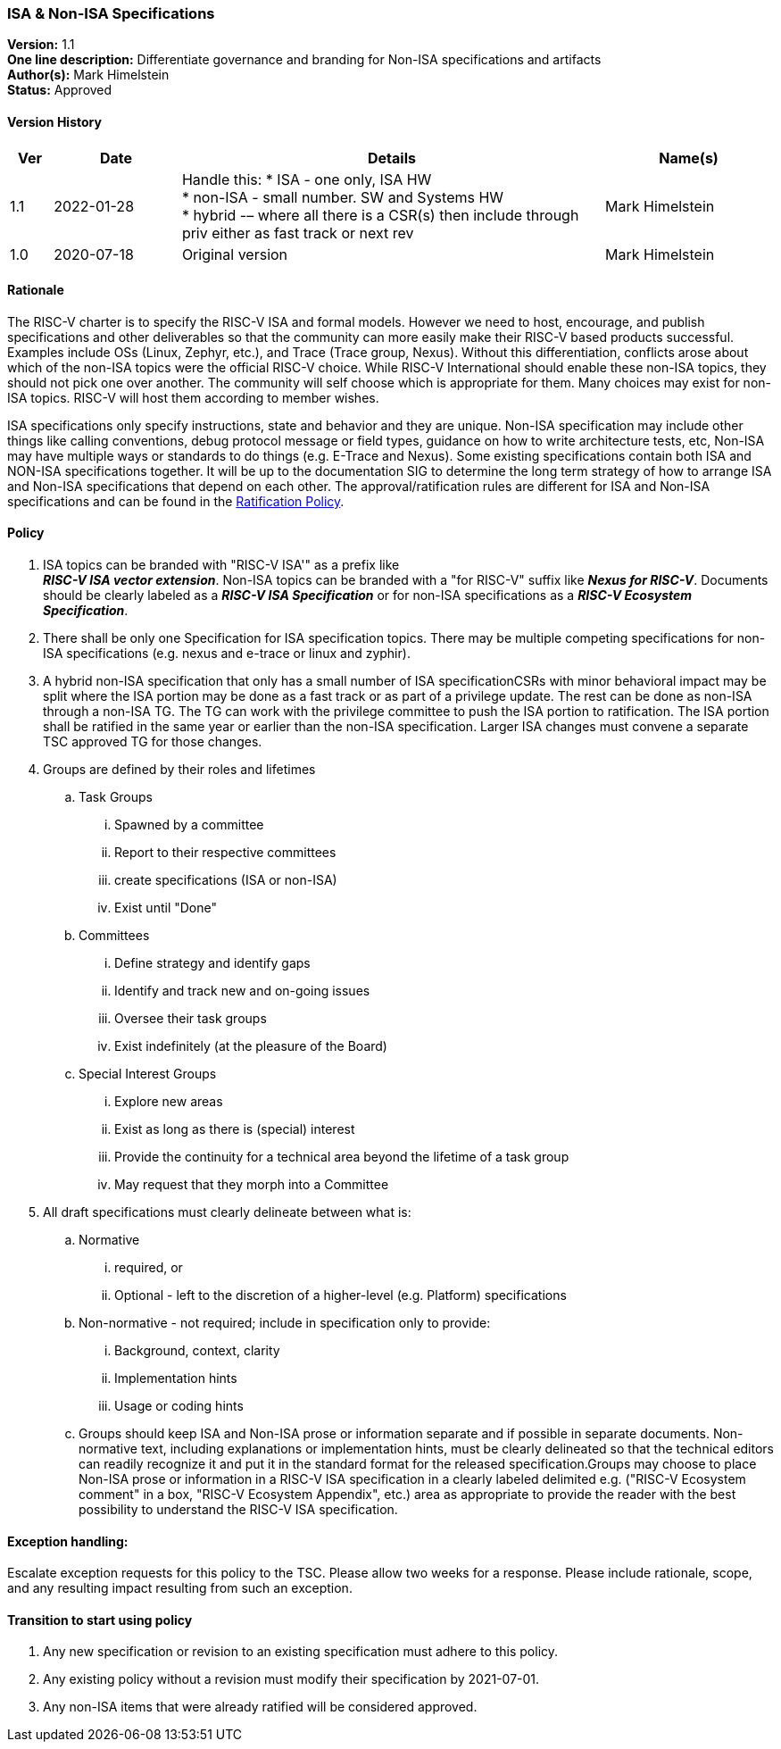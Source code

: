 [[isa_nonisa]]
=== ISA & Non-ISA Specifications

*Version:* 1.1 +
*One line description:* Differentiate governance and branding for Non-ISA
specifications and artifacts +
*Author(s):* Mark Himelstein +
*Status:* Approved +

==== Version History

[width="100%",cols="<5%,<15%,<50%,<20%",options="header",]
|===
|Ver |Date |Details |Name(s)

|1.1 |2022-01-28 a| Handle this:
* ISA - one only, ISA HW +
* non-ISA - small number. SW and Systems HW +
* hybrid -– where all there is a CSR(s) then include through priv either
as fast track or next rev +
|Mark Himelstein

|1.0 |2020-07-18 |Original version | Mark Himelstein

|===

==== Rationale

The RISC-V charter is to specify the RISC-V ISA and formal models.
However we need to host, encourage, and publish specifications and other
deliverables so that the community can more easily make their RISC-V
based products successful. Examples include OSs (Linux, Zephyr, etc.),
and Trace (Trace group, Nexus). Without this differentiation, conflicts
arose about which of the non-ISA topics were the official RISC-V choice.
While RISC-V International should enable these non-ISA topics, they
should not pick one over another. The community will self choose which
is appropriate for them. Many choices may exist for non-ISA topics.
RISC-V will host them according to member wishes.

ISA specifications only specify instructions, state and behavior and
they are unique. Non-ISA specification may include other things like
calling conventions, debug protocol message or field types, guidance on
how to write architecture tests, etc, Non-ISA may have multiple ways or
standards to do things (e.g. E-Trace and Nexus). Some existing
specifications contain both ISA and NON-ISA specifications together. It
will be up to the documentation SIG to determine the long term strategy
of how to arrange ISA and Non-ISA specifications that depend on each
other. The approval/ratification rules are different for ISA and Non-ISA
specifications and can be found in the
https://docs.google.com/document/u/2/d/1-UlaSGqk59_myeuPMrV9gyuaIgnmFzGh5Gfy_tpViwM/edit[Ratification
Policy].

==== Policy

. ISA topics can be branded with "RISC-V ISA'" as a prefix like +
*_RISC-V ISA vector extension_*. Non-ISA topics can be branded with a
"for RISC-V" suffix like *_Nexus for RISC-V_*. Documents should be
clearly labeled as a *_RISC-V ISA Specification_* or for non-ISA
specifications as a *_RISC-V Ecosystem Specification_*. +
. There shall be only one Specification for ISA specification topics.
There may be multiple competing specifications for non-ISA
specifications (e.g. nexus and e-trace or linux and zyphir). +
. A hybrid non-ISA specification that only has a small number of ISA
specificationCSRs with minor behavioral impact may be split where the
ISA portion may be done as a fast track or as part of a privilege
update. The rest can be done as non-ISA through a non-ISA TG. The TG can
work with the privilege committee to push the ISA portion to
ratification. The ISA portion shall be ratified in the same year or
earlier than the non-ISA specification. Larger ISA changes must convene
a separate TSC approved TG for those changes. +
. Groups are defined by their roles and lifetimes +
.. Task Groups +
... Spawned by a committee +
... Report to their respective committees +
... create specifications (ISA or non-ISA) +
... Exist until "Done" +
.. Committees +
... Define strategy and identify gaps +
... Identify and track new and on-going issues +
... Oversee their task groups +
... Exist indefinitely (at the pleasure of the Board) +
.. Special Interest Groups +
... Explore new areas +
... Exist as long as there is (special) interest +
... Provide the continuity for a technical area beyond the lifetime of a
task group +
... May request that they morph into a Committee +
. All draft specifications must clearly delineate between what is: +
.. Normative +
... required, or +
... Optional - left to the discretion of a higher-level (e.g. Platform)
specifications +
.. Non-normative - not required; include in specification only to
provide: +
... Background, context, clarity +
... Implementation hints +
... Usage or coding hints +
.. Groups should keep ISA and Non-ISA prose or information separate and
if possible in separate documents. Non-normative text, including
explanations or implementation hints, must be clearly delineated so that
the technical editors can readily recognize it and put it in the
standard format for the released specification.Groups may choose to
place Non-ISA prose or information in a RISC-V ISA specification in a
clearly labeled delimited e.g. ("RISC-V Ecosystem comment" in a box,
"RISC-V Ecosystem Appendix", etc.) area as appropriate to provide the
reader with the best possibility to understand the RISC-V ISA
specification.

==== Exception handling: +
Escalate exception requests for this policy to the TSC. Please allow two
weeks for a response. Please include rationale, scope, and any resulting
impact resulting from such an exception.

==== Transition to start using policy

. Any new specification or revision to an existing specification must
adhere to this policy. +
. Any existing policy without a revision must modify their specification
by 2021-07-01. +
. Any non-ISA items that were already ratified will be considered
approved.

